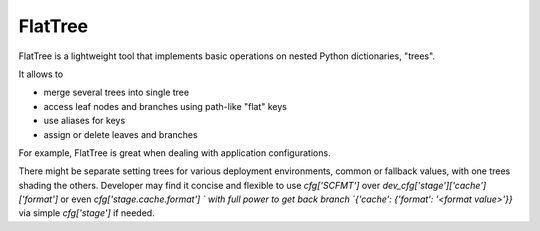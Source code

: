 FlatTree
========

FlatTree is a lightweight tool that implements basic operations
on nested Python dictionaries, "trees".

It allows to

- merge several trees into single tree
- access leaf nodes and branches using path-like "flat" keys
- use aliases for keys
- assign or delete leaves and branches

For example, FlatTree is great when dealing with application configurations.

There might be separate setting trees for various deployment environments,
common or fallback values, with one trees shading the others.
Developer may find it concise and flexible to use `cfg['SCFMT']`
over `dev_cfg['stage']['cache']['format']` or even `cfg['stage.cache.format'] `
with full power to get back branch `{'cache': {'format': '<format value>'}}`
via simple `cfg['stage']` if needed.
